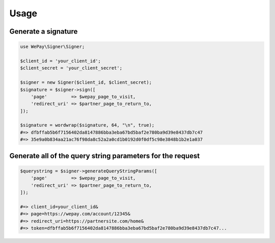 Usage
=====

Generate a signature
--------------------

.. code:: php

    use WePay\Signer\Signer;

    $client_id = 'your_client_id';
    $client_secret = 'your_client_secret';

    $signer = new Signer($client_id, $client_secret);
    $signature = $signer->sign([
        'page'         => $wepay_page_to_visit,
        'redirect_uri' => $partner_page_to_return_to,
    ]);

    $signature = wordwrap($signature, 64, "\n", true);
    #=> dfbffab5b6f7156402da8147886bba3eba67bd5baf2e780ba9d39e8437db7c47
    #=> 35e9a0b834aa21ac76f98da8c52a2a0cd1b0192d0f0df5c98e3848b1b2e1a037

Generate all of the query string parameters for the request
-----------------------------------------------------------

.. code:: php

    $querystring = $signer->generateQueryStringParams([
        'page'         => $wepay_page_to_visit,
        'redirect_uri' => $partner_page_to_return_to,
    ]);

    #=> client_id=your_client_id&
    #=> page=https://wepay.com/account/12345&
    #=> redirect_uri=https://partnersite.com/home&
    #=> token=dfbffab5b6f7156402da8147886bba3eba67bd5baf2e780ba9d39e8437db7c47...

